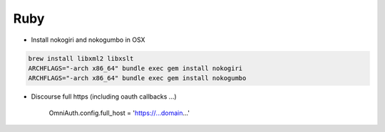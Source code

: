 Ruby
====

* Install nokogiri and nokogumbo in OSX


.. code-block:: shell

    brew install libxml2 libxslt
    ARCHFLAGS="-arch x86_64" bundle exec gem install nokogiri
    ARCHFLAGS="-arch x86_64" bundle exec gem install nokogumbo


* Discourse full https (including oauth callbacks ...)

    OmniAuth.config.full_host = 'https://...domain...'
